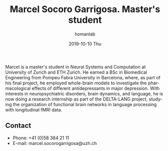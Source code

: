 #+TITLE:       Marcel Socoro Garrigosa. Master's student
#+AUTHOR:      homanlab
#+EMAIL:       homanlab.zuerich@gmail.com
#+DATE:        2019-10-10 Thu
#+URI:         /people/%y/%m/%d/marcel-socoro
#+KEYWORDS:    lab, marcel, contact, cv
#+TAGS:        lab, marcel, contact, cv
#+LANGUAGE:    en
#+OPTIONS:     H:3 num:nil toc:nil \n:nil ::t |:t ^:nil -:nil f:t *:t <:t
#+DESCRIPTION: Master's student 
#+AVATAR:      https://homanlab.github.io/media/img/socoro.jpg

#+ATTR_HTML: :width 200px
[[https://homanlab.github.io/media/img/socoro.jpg]]

Marcel is a master's student in Neural Systems and Computation at
University of Zurich and ETH Zurich. He earned a BSc in Biomedical
Engineering from Pompeu Fabra University in Barcelona, where, as part
of his final project, he employed whole-brain models to investigate
the pharmacological effects of different antidepressants in major
depression. With interests in neuropsychiatric disorders, brain
dynamics, and language, he is now doing a research internship as part
of the DELTA-LANG project, studying the organization of functional
brain networks in language processing with longitudinal fMRI data.

** Contact
#+ATTR_HTML: :target _blank
- Phone: +41 (0)58 384 21 11
- E-mail: marcel.socorogarrigosa@uzh.ch 

	

